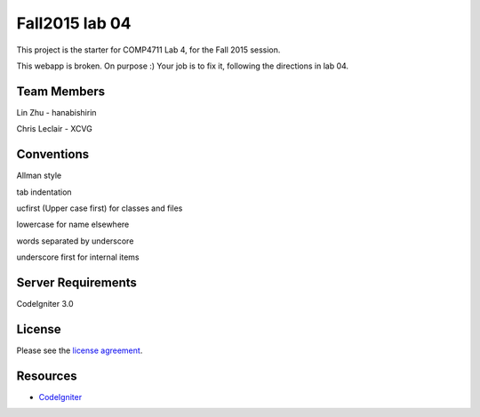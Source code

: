 ###############
Fall2015 lab 04
###############

This project is the starter for COMP4711 Lab 4, for the Fall 2015 session.

This webapp is broken. On purpose :) 
Your job is to fix it, following the directions in lab 04.

************
Team Members
************

Lin Zhu - hanabishirin  

Chris Leclair - XCVG

***********
Conventions
***********

Allman style  

tab indentation  

ucfirst (Upper case first) for classes and files  

lowercase for name elsewhere  

words separated by underscore  

underscore first for internal items  

*******************
Server Requirements
*******************

CodeIgniter 3.0

*******
License
*******

Please see the `license
agreement <https://github.com/bcit-ci/CodeIgniter/blob/develop/user_guide_src/source/license.rst>`_.

*********
Resources
*********

-  `CodeIgniter <http://codeigniter.com>`_


